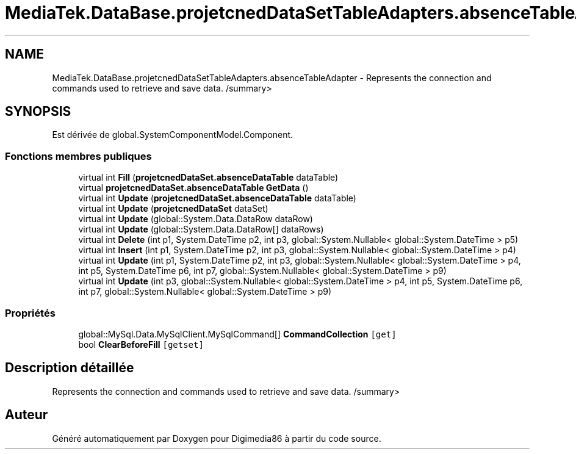 .TH "MediaTek.DataBase.projetcnedDataSetTableAdapters.absenceTableAdapter" 3 "Mardi 19 Octobre 2021" "Digimedia86" \" -*- nroff -*-
.ad l
.nh
.SH NAME
MediaTek.DataBase.projetcnedDataSetTableAdapters.absenceTableAdapter \- Represents the connection and commands used to retrieve and save data\&. /summary>  

.SH SYNOPSIS
.br
.PP
.PP
Est dérivée de global\&.SystemComponentModel\&.Component\&.
.SS "Fonctions membres publiques"

.in +1c
.ti -1c
.RI "virtual int \fBFill\fP (\fBprojetcnedDataSet\&.absenceDataTable\fP dataTable)"
.br
.ti -1c
.RI "virtual \fBprojetcnedDataSet\&.absenceDataTable\fP \fBGetData\fP ()"
.br
.ti -1c
.RI "virtual int \fBUpdate\fP (\fBprojetcnedDataSet\&.absenceDataTable\fP dataTable)"
.br
.ti -1c
.RI "virtual int \fBUpdate\fP (\fBprojetcnedDataSet\fP dataSet)"
.br
.ti -1c
.RI "virtual int \fBUpdate\fP (global::System\&.Data\&.DataRow dataRow)"
.br
.ti -1c
.RI "virtual int \fBUpdate\fP (global::System\&.Data\&.DataRow[] dataRows)"
.br
.ti -1c
.RI "virtual int \fBDelete\fP (int p1, System\&.DateTime p2, int p3, global::System\&.Nullable< global::System\&.DateTime > p5)"
.br
.ti -1c
.RI "virtual int \fBInsert\fP (int p1, System\&.DateTime p2, int p3, global::System\&.Nullable< global::System\&.DateTime > p4)"
.br
.ti -1c
.RI "virtual int \fBUpdate\fP (int p1, System\&.DateTime p2, int p3, global::System\&.Nullable< global::System\&.DateTime > p4, int p5, System\&.DateTime p6, int p7, global::System\&.Nullable< global::System\&.DateTime > p9)"
.br
.ti -1c
.RI "virtual int \fBUpdate\fP (int p3, global::System\&.Nullable< global::System\&.DateTime > p4, int p5, System\&.DateTime p6, int p7, global::System\&.Nullable< global::System\&.DateTime > p9)"
.br
.in -1c
.SS "Propriétés"

.in +1c
.ti -1c
.RI "global::MySql\&.Data\&.MySqlClient\&.MySqlCommand[] \fBCommandCollection\fP\fC [get]\fP"
.br
.ti -1c
.RI "bool \fBClearBeforeFill\fP\fC [getset]\fP"
.br
.in -1c
.SH "Description détaillée"
.PP 
Represents the connection and commands used to retrieve and save data\&. /summary> 

.SH "Auteur"
.PP 
Généré automatiquement par Doxygen pour Digimedia86 à partir du code source\&.
